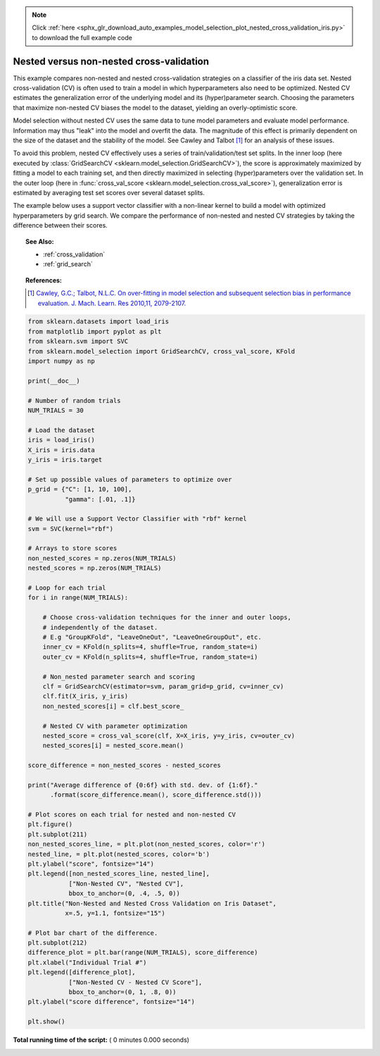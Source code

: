 .. note::
    :class: sphx-glr-download-link-note

    Click :ref:`here <sphx_glr_download_auto_examples_model_selection_plot_nested_cross_validation_iris.py>` to download the full example code
.. rst-class:: sphx-glr-example-title

.. _sphx_glr_auto_examples_model_selection_plot_nested_cross_validation_iris.py:


=========================================
Nested versus non-nested cross-validation
=========================================

This example compares non-nested and nested cross-validation strategies on a
classifier of the iris data set. Nested cross-validation (CV) is often used to
train a model in which hyperparameters also need to be optimized. Nested CV
estimates the generalization error of the underlying model and its
(hyper)parameter search. Choosing the parameters that maximize non-nested CV
biases the model to the dataset, yielding an overly-optimistic score.

Model selection without nested CV uses the same data to tune model parameters
and evaluate model performance. Information may thus "leak" into the model
and overfit the data. The magnitude of this effect is primarily dependent on
the size of the dataset and the stability of the model. See Cawley and Talbot
[1]_ for an analysis of these issues.

To avoid this problem, nested CV effectively uses a series of
train/validation/test set splits. In the inner loop (here executed by
:class:`GridSearchCV <sklearn.model_selection.GridSearchCV>`), the score is
approximately maximized by fitting a model to each training set, and then
directly maximized in selecting (hyper)parameters over the validation set. In
the outer loop (here in :func:`cross_val_score
<sklearn.model_selection.cross_val_score>`), generalization error is estimated
by averaging test set scores over several dataset splits.

The example below uses a support vector classifier with a non-linear kernel to
build a model with optimized hyperparameters by grid search. We compare the
performance of non-nested and nested CV strategies by taking the difference
between their scores.

.. topic:: See Also:

    - :ref:`cross_validation`
    - :ref:`grid_search`

.. topic:: References:

    .. [1] `Cawley, G.C.; Talbot, N.L.C. On over-fitting in model selection and
     subsequent selection bias in performance evaluation.
     J. Mach. Learn. Res 2010,11, 2079-2107.
     <http://jmlr.csail.mit.edu/papers/volume11/cawley10a/cawley10a.pdf>`_




.. code-block:: python

    from sklearn.datasets import load_iris
    from matplotlib import pyplot as plt
    from sklearn.svm import SVC
    from sklearn.model_selection import GridSearchCV, cross_val_score, KFold
    import numpy as np

    print(__doc__)

    # Number of random trials
    NUM_TRIALS = 30

    # Load the dataset
    iris = load_iris()
    X_iris = iris.data
    y_iris = iris.target

    # Set up possible values of parameters to optimize over
    p_grid = {"C": [1, 10, 100],
              "gamma": [.01, .1]}

    # We will use a Support Vector Classifier with "rbf" kernel
    svm = SVC(kernel="rbf")

    # Arrays to store scores
    non_nested_scores = np.zeros(NUM_TRIALS)
    nested_scores = np.zeros(NUM_TRIALS)

    # Loop for each trial
    for i in range(NUM_TRIALS):

        # Choose cross-validation techniques for the inner and outer loops,
        # independently of the dataset.
        # E.g "GroupKFold", "LeaveOneOut", "LeaveOneGroupOut", etc.
        inner_cv = KFold(n_splits=4, shuffle=True, random_state=i)
        outer_cv = KFold(n_splits=4, shuffle=True, random_state=i)

        # Non_nested parameter search and scoring
        clf = GridSearchCV(estimator=svm, param_grid=p_grid, cv=inner_cv)
        clf.fit(X_iris, y_iris)
        non_nested_scores[i] = clf.best_score_

        # Nested CV with parameter optimization
        nested_score = cross_val_score(clf, X=X_iris, y=y_iris, cv=outer_cv)
        nested_scores[i] = nested_score.mean()

    score_difference = non_nested_scores - nested_scores

    print("Average difference of {0:6f} with std. dev. of {1:6f}."
          .format(score_difference.mean(), score_difference.std()))

    # Plot scores on each trial for nested and non-nested CV
    plt.figure()
    plt.subplot(211)
    non_nested_scores_line, = plt.plot(non_nested_scores, color='r')
    nested_line, = plt.plot(nested_scores, color='b')
    plt.ylabel("score", fontsize="14")
    plt.legend([non_nested_scores_line, nested_line],
               ["Non-Nested CV", "Nested CV"],
               bbox_to_anchor=(0, .4, .5, 0))
    plt.title("Non-Nested and Nested Cross Validation on Iris Dataset",
              x=.5, y=1.1, fontsize="15")

    # Plot bar chart of the difference.
    plt.subplot(212)
    difference_plot = plt.bar(range(NUM_TRIALS), score_difference)
    plt.xlabel("Individual Trial #")
    plt.legend([difference_plot],
               ["Non-Nested CV - Nested CV Score"],
               bbox_to_anchor=(0, 1, .8, 0))
    plt.ylabel("score difference", fontsize="14")

    plt.show()

**Total running time of the script:** ( 0 minutes  0.000 seconds)


.. _sphx_glr_download_auto_examples_model_selection_plot_nested_cross_validation_iris.py:


.. only :: html

 .. container:: sphx-glr-footer
    :class: sphx-glr-footer-example



  .. container:: sphx-glr-download

     :download:`Download Python source code: plot_nested_cross_validation_iris.py <plot_nested_cross_validation_iris.py>`



  .. container:: sphx-glr-download

     :download:`Download Jupyter notebook: plot_nested_cross_validation_iris.ipynb <plot_nested_cross_validation_iris.ipynb>`


.. only:: html

 .. rst-class:: sphx-glr-signature

    `Gallery generated by Sphinx-Gallery <https://sphinx-gallery.readthedocs.io>`_
